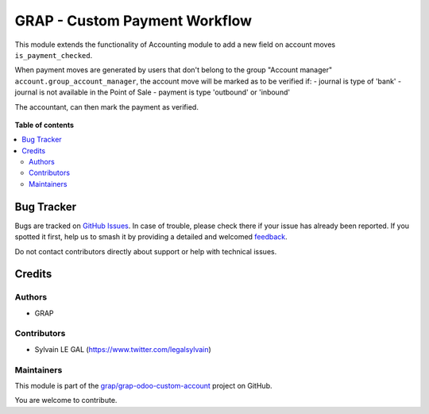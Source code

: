 ==============================
GRAP - Custom Payment Workflow
==============================

.. 
   !!!!!!!!!!!!!!!!!!!!!!!!!!!!!!!!!!!!!!!!!!!!!!!!!!!!
   !! This file is generated by oca-gen-addon-readme !!
   !! changes will be overwritten.                   !!
   !!!!!!!!!!!!!!!!!!!!!!!!!!!!!!!!!!!!!!!!!!!!!!!!!!!!
   !! source digest: sha256:049a841ec0021bcc9e190af7266876f55b67a39b45db315fa5a914d64ca43e1d
   !!!!!!!!!!!!!!!!!!!!!!!!!!!!!!!!!!!!!!!!!!!!!!!!!!!!

.. |badge1| image:: https://img.shields.io/badge/maturity-Beta-yellow.png
    :target: https://odoo-community.org/page/development-status
    :alt: Beta
.. |badge2| image:: https://img.shields.io/badge/licence-AGPL--3-blue.png
    :target: http://www.gnu.org/licenses/agpl-3.0-standalone.html
    :alt: License: AGPL-3
.. |badge3| image:: https://img.shields.io/badge/github-grap%2Fgrap--odoo--custom--account-lightgray.png?logo=github
    :target: https://github.com/grap/grap-odoo-custom-account/tree/12.0/grap_custom_account_payment_workflow
    :alt: grap/grap-odoo-custom-account

|badge1| |badge2| |badge3|

This module extends the functionality of Accounting module
to add a new field on account moves ``is_payment_checked``.

When payment moves are generated by users that don't belong to the group
"Account manager" ``account.group_account_manager``, the account move
will be marked as to be verified if:
- journal is type of 'bank'
- journal is not available in the Point of Sale
- payment is type 'outbound' or 'inbound'

The accountant, can then mark the payment as verified.

.. figure:: https://raw.githubusercontent.com/grap/grap-odoo-custom-account/12.0/grap_custom_account_payment_workflow/static/description/view_account_move_tree.png

**Table of contents**

.. contents::
   :local:

Bug Tracker
===========

Bugs are tracked on `GitHub Issues <https://github.com/grap/grap-odoo-custom-account/issues>`_.
In case of trouble, please check there if your issue has already been reported.
If you spotted it first, help us to smash it by providing a detailed and welcomed
`feedback <https://github.com/grap/grap-odoo-custom-account/issues/new?body=module:%20grap_custom_account_payment_workflow%0Aversion:%2012.0%0A%0A**Steps%20to%20reproduce**%0A-%20...%0A%0A**Current%20behavior**%0A%0A**Expected%20behavior**>`_.

Do not contact contributors directly about support or help with technical issues.

Credits
=======

Authors
~~~~~~~

* GRAP

Contributors
~~~~~~~~~~~~

* Sylvain LE GAL (https://www.twitter.com/legalsylvain)

Maintainers
~~~~~~~~~~~

This module is part of the `grap/grap-odoo-custom-account <https://github.com/grap/grap-odoo-custom-account/tree/12.0/grap_custom_account_payment_workflow>`_ project on GitHub.

You are welcome to contribute.
